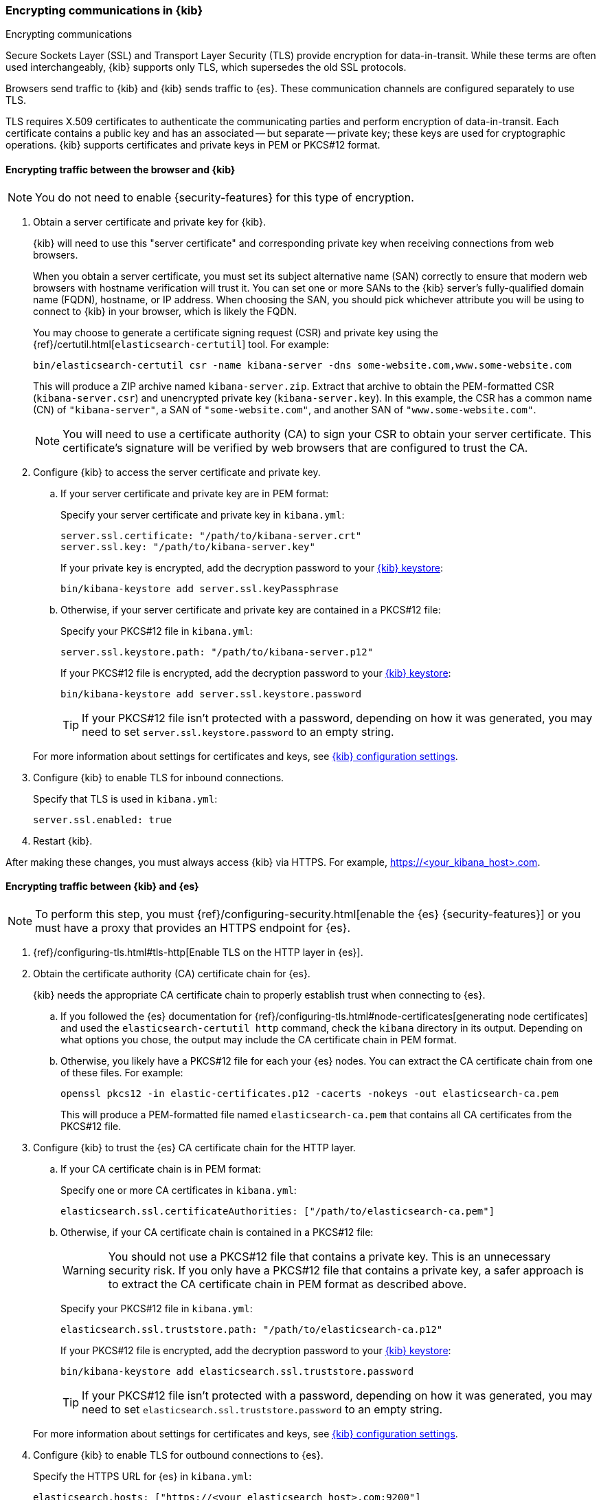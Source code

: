 [[configuring-tls]]
=== Encrypting communications in {kib}
++++
<titleabbrev>Encrypting communications</titleabbrev>
++++

Secure Sockets Layer (SSL) and Transport Layer Security (TLS) provide encryption for data-in-transit. While these terms are often used
interchangeably, {kib} supports only TLS, which supersedes the old SSL protocols.

Browsers send traffic to {kib} and {kib} sends traffic to {es}. These communication channels are configured separately to use TLS.

TLS requires X.509 certificates to authenticate the communicating parties and perform encryption of data-in-transit. Each certificate
contains a public key and has an associated -- but separate -- private key; these keys are used for cryptographic operations. {kib}
supports certificates and private keys in PEM or PKCS#12 format.

[[configuring-tls-browser-kib]]
==== Encrypting traffic between the browser and {kib}

NOTE: You do not need to enable {security-features} for this type of encryption.

. Obtain a server certificate and private key for {kib}.
+
--
{kib} will need to use this "server certificate" and corresponding private key when receiving connections from web browsers.

When you obtain a server certificate, you must set its subject alternative name (SAN) correctly to ensure that modern web browsers with
hostname verification will trust it. You can set one or more SANs to the {kib} server's fully-qualified domain name (FQDN), hostname, or IP
address. When choosing the SAN, you should pick whichever attribute you will be using to connect to {kib} in your browser, which is likely
the FQDN.


You may choose to generate a certificate signing request (CSR) and private key using the {ref}/certutil.html[`elasticsearch-certutil`] tool.
For example:

[source,sh]
--------------------------------------------------------------------------------
bin/elasticsearch-certutil csr -name kibana-server -dns some-website.com,www.some-website.com
--------------------------------------------------------------------------------

This will produce a ZIP archive named `kibana-server.zip`. Extract that archive to obtain the PEM-formatted CSR (`kibana-server.csr`) and
unencrypted private key (`kibana-server.key`). In this example, the CSR has a common name (CN) of `"kibana-server"`, a SAN of
`"some-website.com"`, and another SAN of `"www.some-website.com"`.

NOTE: You will need to use a certificate authority (CA) to sign your CSR to obtain your server certificate. This certificate's signature
will be verified by web browsers that are configured to trust the CA.
--

. Configure {kib} to access the server certificate and private key.

.. If your server certificate and private key are in PEM format:
+
--
Specify your server certificate and private key in `kibana.yml`:

[source,yaml]
--------------------------------------------------------------------------------
server.ssl.certificate: "/path/to/kibana-server.crt"
server.ssl.key: "/path/to/kibana-server.key"
--------------------------------------------------------------------------------

If your private key is encrypted, add the decryption password to your <<secure-settings,{kib} keystore>>:

[source,yaml]
--------------------------------------------------------------------------------
bin/kibana-keystore add server.ssl.keyPassphrase
--------------------------------------------------------------------------------
--

.. Otherwise, if your server certificate and private key are contained in a PKCS#12 file:
+
--
Specify your PKCS#12 file in `kibana.yml`:

[source,yaml]
--------------------------------------------------------------------------------
server.ssl.keystore.path: "/path/to/kibana-server.p12"
--------------------------------------------------------------------------------

If your PKCS#12 file is encrypted, add the decryption password to your <<secure-settings,{kib} keystore>>:

[source,yaml]
--------------------------------------------------------------------------------
bin/kibana-keystore add server.ssl.keystore.password
--------------------------------------------------------------------------------

TIP: If your PKCS#12 file isn't protected with a password, depending on how it was generated, you may need to set
`server.ssl.keystore.password` to an empty string.
--

+
For more information about settings for certificates and keys, see <<settings,{kib} configuration settings>>.

. Configure {kib} to enable TLS for inbound connections.
+
--
Specify that TLS is used in `kibana.yml`:

[source,yaml]
--------------------------------------------------------------------------------
server.ssl.enabled: true
--------------------------------------------------------------------------------
--

. Restart {kib}.

After making these changes, you must always access {kib} via HTTPS. For example, https://<your_kibana_host>.com.

[[configuring-tls-kib-es]]
==== Encrypting traffic between {kib} and {es}

NOTE: To perform this step, you must {ref}/configuring-security.html[enable the {es} {security-features}] or you must have a proxy that
provides an HTTPS endpoint for {es}.

. {ref}/configuring-tls.html#tls-http[Enable TLS on the HTTP layer in {es}].

. Obtain the certificate authority (CA) certificate chain for {es}.
+
{kib} needs the appropriate CA certificate chain to properly establish trust when connecting to {es}.

.. If you followed the {es} documentation for {ref}/configuring-tls.html#node-certificates[generating node certificates] and used the
`elasticsearch-certutil http` command, check the `kibana` directory in its output. Depending on what options you chose, the output may
include the CA certificate chain in PEM format.

.. Otherwise, you likely have a PKCS#12 file for each your {es} nodes. You can extract the CA certificate chain from one of these files. For
example:
+
--
[source,sh]
--------------------------------------------------------------------------------
openssl pkcs12 -in elastic-certificates.p12 -cacerts -nokeys -out elasticsearch-ca.pem
--------------------------------------------------------------------------------

This will produce a PEM-formatted file named `elasticsearch-ca.pem` that contains all CA certificates from the PKCS#12 file.
--

. Configure {kib} to trust the {es} CA certificate chain for the HTTP layer.

.. If your CA certificate chain is in PEM format:
+
--
Specify one or more CA certificates in `kibana.yml`:

[source,yaml]
--------------------------------------------------------------------------------
elasticsearch.ssl.certificateAuthorities: ["/path/to/elasticsearch-ca.pem"]
--------------------------------------------------------------------------------
--

.. Otherwise, if your CA certificate chain is contained in a PKCS#12 file:
+
--
WARNING: You should not use a PKCS#12 file that contains a private key. This is an unnecessary security risk. If you only have a PKCS#12
file that contains a private key, a safer approach is to extract the CA certificate chain in PEM format as described above.

Specify your PKCS#12 file in `kibana.yml`:

[source,yaml]
--------------------------------------------------------------------------------
elasticsearch.ssl.truststore.path: "/path/to/elasticsearch-ca.p12"
--------------------------------------------------------------------------------

If your PKCS#12 file is encrypted, add the decryption password to your <<secure-settings,{kib} keystore>>:

[source,yaml]
--------------------------------------------------------------------------------
bin/kibana-keystore add elasticsearch.ssl.truststore.password
--------------------------------------------------------------------------------

TIP: If your PKCS#12 file isn't protected with a password, depending on how it was generated, you may need to set
`elasticsearch.ssl.truststore.password` to an empty string.
--

+
For more information about settings for certificates and keys, see <<settings,{kib} configuration settings>>.

. Configure {kib} to enable TLS for outbound connections to {es}.
+
--
Specify the HTTPS URL for {es} in `kibana.yml`:

[source,yaml]
--------------------------------------------------------------------------------
elasticsearch.hosts: ["https://<your_elasticsearch_host>.com:9200"]
--------------------------------------------------------------------------------

NOTE: Using the HTTPS protocol results in a default `elasticsearch.ssl.verificationMode` option of `full`, which utilizes hostname
verification. For more information about this setting, see <<settings,{kib} configuration settings>>.
--

If the Elastic {monitor-features} are enabled and you have set up a separate {es} monitoring cluster, you can also configure {kib} to
connect to the monitoring cluster via HTTPS. The steps are the same as above, but each setting is prefixed by `"xpack.monitoring."`. For
example, `xpack.monitoring.elasticsearch.hosts`, `xpack.monitoring.elasticsearch.ssl.truststore.path`, etc.
